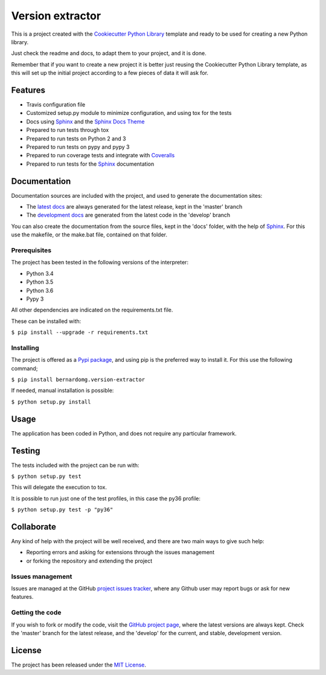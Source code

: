 ===============================
Version extractor
===============================

This is a project created with the `Cookiecutter Python Library
<https://github.com/Bernardo-MG/cookiecutter-python-library>`_ template and
ready to be used for creating a new Python library.

Just check the readme and docs, to adapt them to your project, and it is done.

Remember that if you want to create a new project it is better just reusing
the Cookiecutter Python Library template, as this will set up the initial
project according to a few pieces of data it will ask for.

.. image:: https://badge.fury.io/py/bernardomg.version-extractor.svg
    :target: https://pypi.python.org/pypi/bernardomg.version-extractor
    :alt: Version extractor Pypi package page

.. image:: https://img.shields.io/badge/docs-release-blue.svg
    :target: http://docs.bernardomg.com/bernardomg.version-extractor
    :alt: Version extractor latest documentation Status
.. image:: https://img.shields.io/badge/docs-develop-blue.svg
    :target: http://docs.bernardomg.com/development/bernardomg.version-extractor
    :alt: Version extractor development documentation Status

Features
--------

- Travis configuration file
- Customized setup.py module to minimize configuration, and using tox for the tests
- Docs using `Sphinx`_ and the `Sphinx Docs Theme <https://github.com/Bernardo-MG/sphinx-docs-theme>`_
- Prepared to run tests through tox
- Prepared to run tests on Python 2 and 3
- Prepared to run tests on pypy and pypy 3
- Prepared to run coverage tests and integrate with `Coveralls <https://coveralls.io>`_
- Prepared to run tests for the `Sphinx`_ documentation

Documentation
-------------

Documentation sources are included with the project, and used to generate the
documentation sites:

- The `latest docs`_ are always generated for the latest release, kept in the 'master' branch
- The `development docs`_ are generated from the latest code in the 'develop' branch

You can also create the documentation from the source files, kept in the 'docs'
folder, with the help of `Sphinx`_. For this use the makefile, or the make.bat
file, contained on that folder.

Prerequisites
~~~~~~~~~~~~~

The project has been tested in the following versions of the interpreter:

- Python 3.4
- Python 3.5
- Python 3.6
- Pypy 3

All other dependencies are indicated on the requirements.txt file.

These can be installed with:

``$ pip install --upgrade -r requirements.txt``

Installing
~~~~~~~~~~

The project is offered as a `Pypi package`_, and using pip is the preferred way
to install it. For this use the following command;

``$ pip install bernardomg.version-extractor``

If needed, manual installation is possible:

``$ python setup.py install``

Usage
-----

The application has been coded in Python, and does not require any particular
framework.

Testing
-------

The tests included with the project can be run with:

``$ python setup.py test``

This will delegate the execution to tox.

It is possible to run just one of the test profiles, in this case the py36 profile:

``$ python setup.py test -p "py36"``

Collaborate
-----------

Any kind of help with the project will be well received, and there are two main ways to give such help:

- Reporting errors and asking for extensions through the issues management
- or forking the repository and extending the project

Issues management
~~~~~~~~~~~~~~~~~

Issues are managed at the GitHub `project issues tracker`_, where any Github
user may report bugs or ask for new features.

Getting the code
~~~~~~~~~~~~~~~~

If you wish to fork or modify the code, visit the `GitHub project page`_, where
the latest versions are always kept. Check the 'master' branch for the latest
release, and the 'develop' for the current, and stable, development version.

License
-------

The project has been released under the `MIT License`_.

.. _GitHub project page: https://github.com/Bernardo-MG/python-version-extractor
.. _latest docs: http://docs.bernardomg.com/bernardomg.version-extractor
.. _development docs: http://docs.bernardomg.com/development/bernardomg.version-extractor
.. _Pypi package: https://pypi.python.org/pypi/bernardomg.version-extractor
.. _MIT License: http://www.opensource.org/licenses/mit-license.php
.. _project issues tracker: https://github.com/Bernardo-MG/python-version-extractor/issues
.. _Sphinx: http://sphinx-doc.org/
